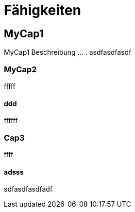 = Fähigkeiten
// Begin Protected Region [[documentsettings]]

// End Protected Region   [[documentsettings]]



<<<
[#823cc543-bc8d-11e6-904c-8bf6f8927ff0]
== MyCap1
MyCap1 Beschreibung ... .
asdfasdfasdf
// Begin Protected Region [[823cc543-bc8d-11e6-904c-8bf6f8927ff0,customText]]

// End Protected Region   [[823cc543-bc8d-11e6-904c-8bf6f8927ff0,customText]]

[#8560258d-bc8d-11e6-904c-8bf6f8927ff0]
=== MyCap2
fffff
// Begin Protected Region [[8560258d-bc8d-11e6-904c-8bf6f8927ff0,customText]]

// End Protected Region   [[8560258d-bc8d-11e6-904c-8bf6f8927ff0,customText]]

[#fd06a371-bc8d-11e6-904c-8bf6f8927ff0]
==== ddd
ffffff
// Begin Protected Region [[fd06a371-bc8d-11e6-904c-8bf6f8927ff0,customText]]

// End Protected Region   [[fd06a371-bc8d-11e6-904c-8bf6f8927ff0,customText]]

[#181c444b-c157-11e6-8f58-ad3c6ee7602f]
=== Cap3
ffff
// Begin Protected Region [[181c444b-c157-11e6-8f58-ad3c6ee7602f,customText]]

// End Protected Region   [[181c444b-c157-11e6-8f58-ad3c6ee7602f,customText]]

[#22742060-c157-11e6-8f58-ad3c6ee7602f]
==== adsss
sdfasdfasdfadf
// Begin Protected Region [[22742060-c157-11e6-8f58-ad3c6ee7602f,customText]]

// End Protected Region   [[22742060-c157-11e6-8f58-ad3c6ee7602f,customText]]



// Actifsource ID=[dd9c4f30-d871-11e4-aa2f-c11242a92b60,80701980-ea1d-11e6-9264-5588938e0d2c,Hash]
